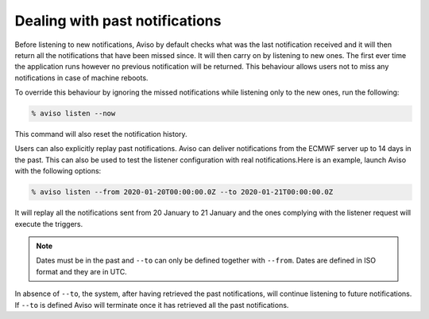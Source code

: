.. _past_notifications:

Dealing with past notifications
=====================================

Before listening to new notifications, Aviso by default checks what was the last notification received and 
it will then return all the notifications that have been missed since. It will then carry on by listening 
to new ones. The first ever time the application runs however no previous notification will be returned. 
This behaviour allows users not to miss any notifications in case of machine reboots.

To override this behaviour by ignoring the missed notifications while listening only to the new ones, 
run the following:

.. code-block:: console

   % aviso listen --now

This command will also reset the notification history.

Users can also explicitly replay past notifications. Aviso can deliver notifications from the ECMWF server 
up to 14 days in the past. This can also be used to test the listener configuration with real notifications.​
Here is an example, launch Aviso with the following options:​

.. code-block:: console

   % aviso listen --from 2020-01-20T00:00:00.0Z --to 2020-01-21T00:00:00.0Z

It will replay all the notifications sent from 20 January to 21 January and the ones complying with the listener request will execute the triggers.

.. note::
   Dates must be in the past and ``--to`` can only be defined together with ``--from``. 
   Dates are defined in ISO format and they are in UTC.

In absence of ``--to``, the system, after having retrieved the past notifications, ​will continue listening 
to future notifications. If ``--to`` is defined Aviso will terminate once it has retrieved all the past notifications.
